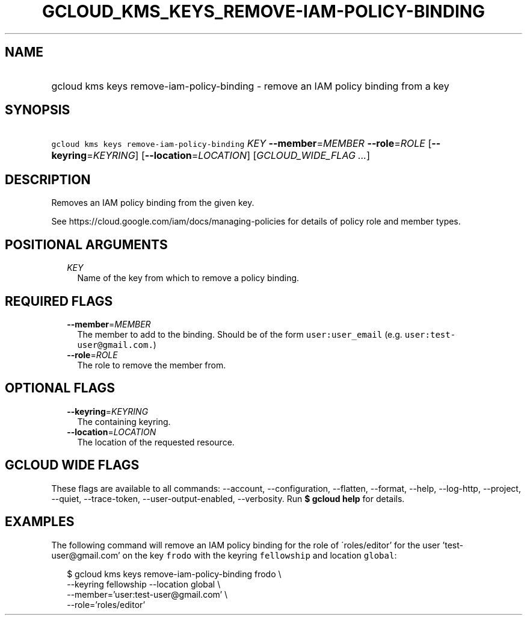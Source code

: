 
.TH "GCLOUD_KMS_KEYS_REMOVE\-IAM\-POLICY\-BINDING" 1



.SH "NAME"
.HP
gcloud kms keys remove\-iam\-policy\-binding \- remove an IAM policy binding from a key



.SH "SYNOPSIS"
.HP
\f5gcloud kms keys remove\-iam\-policy\-binding\fR \fIKEY\fR \fB\-\-member\fR=\fIMEMBER\fR \fB\-\-role\fR=\fIROLE\fR [\fB\-\-keyring\fR=\fIKEYRING\fR] [\fB\-\-location\fR=\fILOCATION\fR] [\fIGCLOUD_WIDE_FLAG\ ...\fR]



.SH "DESCRIPTION"

Removes an IAM policy binding from the given key.

See https://cloud.google.com/iam/docs/managing\-policies for details of policy
role and member types.



.SH "POSITIONAL ARGUMENTS"

.RS 2m
.TP 2m
\fIKEY\fR
Name of the key from which to remove a policy binding.


.RE
.sp

.SH "REQUIRED FLAGS"

.RS 2m
.TP 2m
\fB\-\-member\fR=\fIMEMBER\fR
The member to add to the binding. Should be of the form \f5user:user_email\fR
(e.g. \f5user:test\-user@gmail.com.\fR)

.TP 2m
\fB\-\-role\fR=\fIROLE\fR
The role to remove the member from.


.RE
.sp

.SH "OPTIONAL FLAGS"

.RS 2m
.TP 2m
\fB\-\-keyring\fR=\fIKEYRING\fR
The containing keyring.

.TP 2m
\fB\-\-location\fR=\fILOCATION\fR
The location of the requested resource.


.RE
.sp

.SH "GCLOUD WIDE FLAGS"

These flags are available to all commands: \-\-account, \-\-configuration,
\-\-flatten, \-\-format, \-\-help, \-\-log\-http, \-\-project, \-\-quiet,
\-\-trace\-token, \-\-user\-output\-enabled, \-\-verbosity. Run \fB$ gcloud
help\fR for details.



.SH "EXAMPLES"

The following command will remove an IAM policy binding for the role of
\'roles/editor' for the user 'test\-user@gmail.com' on the key \f5frodo\fR with
the keyring \f5fellowship\fR and location \f5global\fR:

.RS 2m
$ gcloud kms keys remove\-iam\-policy\-binding frodo \e
    \-\-keyring fellowship \-\-location global \e
    \-\-member='user:test\-user@gmail.com' \e
    \-\-role='roles/editor'
.RE

